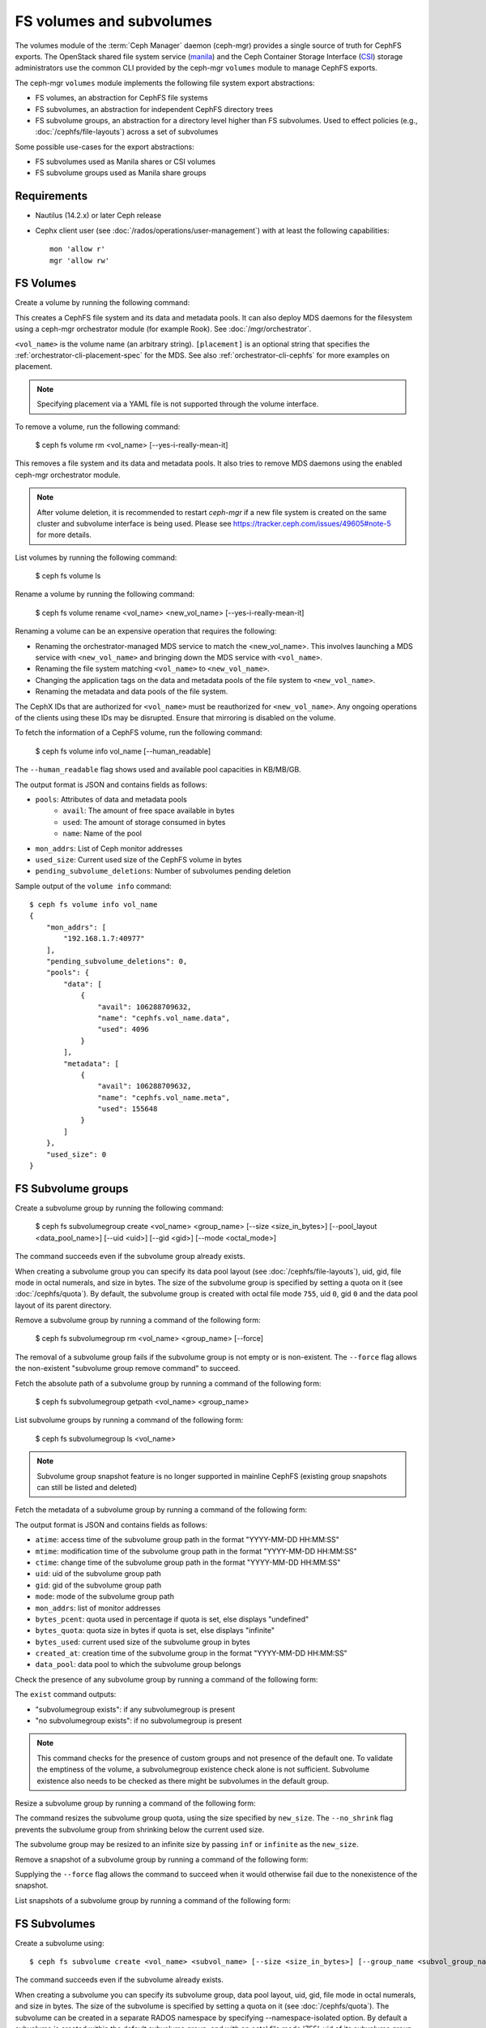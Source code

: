 .. _fs-volumes-and-subvolumes:

FS volumes and subvolumes
=========================

The volumes module of the :term:`Ceph Manager` daemon (ceph-mgr) provides a
single source of truth for CephFS exports. The OpenStack shared file system
service (manila_) and the Ceph Container Storage Interface (CSI_) storage
administrators use the common CLI provided by the ceph-mgr ``volumes`` module
to manage CephFS exports.

The ceph-mgr ``volumes`` module implements the following file system export
abstractions:

* FS volumes, an abstraction for CephFS file systems

* FS subvolumes, an abstraction for independent CephFS directory trees

* FS subvolume groups, an abstraction for a directory level higher than FS
  subvolumes. Used to effect policies (e.g., :doc:`/cephfs/file-layouts`)
  across a set of subvolumes

Some possible use-cases for the export abstractions:

* FS subvolumes used as Manila shares or CSI volumes

* FS subvolume groups used as Manila share groups

Requirements
------------

* Nautilus (14.2.x) or later Ceph release

* Cephx client user (see :doc:`/rados/operations/user-management`) with
  at least the following capabilities::

    mon 'allow r'
    mgr 'allow rw'

FS Volumes
----------

Create a volume by running the following command:

.. prompt:: bash #

   ceph fs volume create <vol_name> [placement]

This creates a CephFS file system and its data and metadata pools. It can also
deploy MDS daemons for the filesystem using a ceph-mgr orchestrator module (for
example Rook). See :doc:`/mgr/orchestrator`.

``<vol_name>`` is the volume name (an arbitrary string). ``[placement]`` is an
optional string that specifies the :ref:`orchestrator-cli-placement-spec` for
the MDS. See also :ref:`orchestrator-cli-cephfs` for more examples on
placement.

.. note:: Specifying placement via a YAML file is not supported through the
          volume interface.

To remove a volume, run the following command:

    $ ceph fs volume rm <vol_name> [--yes-i-really-mean-it]

This removes a file system and its data and metadata pools. It also tries to
remove MDS daemons using the enabled ceph-mgr orchestrator module.

.. note:: After volume deletion, it is recommended to restart `ceph-mgr`
   if a new file system is created on the same cluster and subvolume interface
   is being used. Please see https://tracker.ceph.com/issues/49605#note-5
   for more details.

List volumes by running the following command:

    $ ceph fs volume ls

Rename a volume by running the following command:

    $ ceph fs volume rename <vol_name> <new_vol_name> [--yes-i-really-mean-it]

Renaming a volume can be an expensive operation that requires the following:

- Renaming the orchestrator-managed MDS service to match the <new_vol_name>.
  This involves launching a MDS service with ``<new_vol_name>`` and bringing
  down the MDS service with ``<vol_name>``.
- Renaming the file system matching ``<vol_name>`` to ``<new_vol_name>``.
- Changing the application tags on the data and metadata pools of the file system
  to ``<new_vol_name>``.
- Renaming the metadata and data pools of the file system.

The CephX IDs that are authorized for ``<vol_name>`` must be reauthorized for
``<new_vol_name>``. Any ongoing operations of the clients using these IDs may
be disrupted. Ensure that mirroring is disabled on the volume.

To fetch the information of a CephFS volume, run the following command:

    $ ceph fs volume info vol_name [--human_readable]

The ``--human_readable`` flag shows used and available pool capacities in KB/MB/GB.

The output format is JSON and contains fields as follows:

* ``pools``: Attributes of data and metadata pools
        * ``avail``: The amount of free space available in bytes
        * ``used``: The amount of storage consumed in bytes
        * ``name``: Name of the pool
* ``mon_addrs``: List of Ceph monitor addresses
* ``used_size``: Current used size of the CephFS volume in bytes
* ``pending_subvolume_deletions``: Number of subvolumes pending deletion

Sample output of the ``volume info`` command::

  $ ceph fs volume info vol_name
  {
      "mon_addrs": [
          "192.168.1.7:40977"
      ],
      "pending_subvolume_deletions": 0,
      "pools": {
          "data": [
              {
                  "avail": 106288709632,
                  "name": "cephfs.vol_name.data",
                  "used": 4096
              }
          ],
          "metadata": [
              {
                  "avail": 106288709632,
                  "name": "cephfs.vol_name.meta",
                  "used": 155648
              }
          ]
      },
      "used_size": 0
  }

FS Subvolume groups
-------------------

Create a subvolume group by running the following command:

    $ ceph fs subvolumegroup create <vol_name> <group_name> [--size <size_in_bytes>] [--pool_layout <data_pool_name>] [--uid <uid>] [--gid <gid>] [--mode <octal_mode>]

The command succeeds even if the subvolume group already exists.

When creating a subvolume group you can specify its data pool layout (see
:doc:`/cephfs/file-layouts`), uid, gid, file mode in octal numerals, and
size in bytes. The size of the subvolume group is specified by setting
a quota on it (see :doc:`/cephfs/quota`). By default, the subvolume group
is created with octal file mode ``755``, uid ``0``, gid ``0`` and the data pool
layout of its parent directory.

Remove a subvolume group by running a command of the following form:

    $ ceph fs subvolumegroup rm <vol_name> <group_name> [--force]

The removal of a subvolume group fails if the subvolume group is not empty or
is non-existent. The ``--force`` flag allows the non-existent "subvolume group remove
command" to succeed.

Fetch the absolute path of a subvolume group by running a command of the
following form:

    $ ceph fs subvolumegroup getpath <vol_name> <group_name>

List subvolume groups by running a command of the following form:

    $ ceph fs subvolumegroup ls <vol_name>

.. note:: Subvolume group snapshot feature is no longer supported in mainline
   CephFS (existing group snapshots can still be listed and deleted)

Fetch the metadata of a subvolume group by running a command of the following form:

.. prompt:: bash #

   ceph fs subvolumegroup info <vol_name> <group_name>

The output format is JSON and contains fields as follows:

* ``atime``: access time of the subvolume group path in the format "YYYY-MM-DD HH:MM:SS"
* ``mtime``: modification time of the subvolume group path in the format "YYYY-MM-DD HH:MM:SS"
* ``ctime``: change time of the subvolume group path in the format "YYYY-MM-DD HH:MM:SS"
* ``uid``: uid of the subvolume group path
* ``gid``: gid of the subvolume group path
* ``mode``: mode of the subvolume group path
* ``mon_addrs``: list of monitor addresses
* ``bytes_pcent``: quota used in percentage if quota is set, else displays "undefined"
* ``bytes_quota``: quota size in bytes if quota is set, else displays "infinite"
* ``bytes_used``: current used size of the subvolume group in bytes
* ``created_at``: creation time of the subvolume group in the format "YYYY-MM-DD HH:MM:SS"
* ``data_pool``: data pool to which the subvolume group belongs

Check the presence of any subvolume group by running a command of the following
form:

.. prompt:: bash $

   ceph fs subvolumegroup exist <vol_name>

The ``exist`` command outputs:

* "subvolumegroup exists": if any subvolumegroup is present
* "no subvolumegroup exists": if no subvolumegroup is present

.. note:: This command checks for the presence of custom groups and not
   presence of the default one. To validate the emptiness of the volume, a
   subvolumegroup existence check alone is not sufficient. Subvolume existence
   also needs to be checked as there might be subvolumes in the default group.

Resize a subvolume group by running a command of the following form:

.. prompt:: bash $

   ceph fs subvolumegroup resize <vol_name> <group_name> <new_size> [--no_shrink]

The command resizes the subvolume group quota, using the size specified by
``new_size``.  The ``--no_shrink`` flag prevents the subvolume group from
shrinking below the current used size.

The subvolume group may be resized to an infinite size by passing ``inf`` or
``infinite`` as the ``new_size``.

Remove a snapshot of a subvolume group by running a command of the following form:

.. prompt:: bash $

   ceph fs subvolumegroup snapshot rm <vol_name> <group_name> <snap_name> [--force]

Supplying the ``--force`` flag allows the command to succeed when it would
otherwise fail due to the nonexistence of the snapshot.

List snapshots of a subvolume group by running a command of the following form:

.. prompt:: bash $

   ceph fs subvolumegroup snapshot ls <vol_name> <group_name>


FS Subvolumes
-------------

Create a subvolume using::

    $ ceph fs subvolume create <vol_name> <subvol_name> [--size <size_in_bytes>] [--group_name <subvol_group_name>] [--pool_layout <data_pool_name>] [--uid <uid>] [--gid <gid>] [--mode <octal_mode>] [--namespace-isolated]


The command succeeds even if the subvolume already exists.

When creating a subvolume you can specify its subvolume group, data pool layout,
uid, gid, file mode in octal numerals, and size in bytes. The size of the subvolume is
specified by setting a quota on it (see :doc:`/cephfs/quota`). The subvolume can be
created in a separate RADOS namespace by specifying --namespace-isolated option. By
default a subvolume is created within the default subvolume group, and with an octal file
mode '755', uid of its subvolume group, gid of its subvolume group, data pool layout of
its parent directory and no size limit.

Remove a subvolume using::

    $ ceph fs subvolume rm <vol_name> <subvol_name> [--group_name <subvol_group_name>] [--force] [--retain-snapshots]

The command removes the subvolume and its contents. It does this in two steps.
First, it moves the subvolume to a trash folder, and then asynchronously purges
its contents.

The removal of a subvolume fails if it has snapshots, or is non-existent.
'--force' flag allows the non-existent subvolume remove command to succeed.

A subvolume can be removed retaining existing snapshots of the subvolume using the
'--retain-snapshots' option. If snapshots are retained, the subvolume is considered
empty for all operations not involving the retained snapshots.

.. note:: Snapshot retained subvolumes can be recreated using 'ceph fs subvolume create'

.. note:: Retained snapshots can be used as a clone source to recreate the subvolume, or clone to a newer subvolume.

Resize a subvolume using::

    $ ceph fs subvolume resize <vol_name> <subvol_name> <new_size> [--group_name <subvol_group_name>] [--no_shrink]

The command resizes the subvolume quota using the size specified by ``new_size``.
The ``--no_shrink`` flag prevents the subvolume from shrinking below the current used size of the subvolume.

The subvolume can be resized to an unlimited (but sparse) logical size by passing ``inf`` or ``infinite`` as ``new_size``.

Authorize cephx auth IDs, the read/read-write access to fs subvolumes::

    $ ceph fs subvolume authorize <vol_name> <sub_name> <auth_id> [--group_name=<group_name>] [--access_level=<access_level>]

The ``access_level`` takes ``r`` or ``rw`` as value.

Deauthorize cephx auth IDs, the read/read-write access to fs subvolumes::

    $ ceph fs subvolume deauthorize <vol_name> <sub_name> <auth_id> [--group_name=<group_name>]

List cephx auth IDs authorized to access fs subvolume::

    $ ceph fs subvolume authorized_list <vol_name> <sub_name> [--group_name=<group_name>]

Evict fs clients based on auth ID and subvolume mounted::

    $ ceph fs subvolume evict <vol_name> <sub_name> <auth_id> [--group_name=<group_name>]

Fetch the absolute path of a subvolume using::

    $ ceph fs subvolume getpath <vol_name> <subvol_name> [--group_name <subvol_group_name>]

Fetch the information of a subvolume using::

    $ ceph fs subvolume info <vol_name> <subvol_name> [--group_name <subvol_group_name>]

The output format is JSON and contains fields as follows.

* ``atime``: access time of the subvolume path in the format "YYYY-MM-DD HH:MM:SS"
* ``mtime``: modification time of the subvolume path in the format "YYYY-MM-DD HH:MM:SS"
* ``ctime``: change time of the subvolume path in the format "YYYY-MM-DD HH:MM:SS"
* ``uid``: uid of the subvolume path
* ``gid``: gid of the subvolume path
* ``mode``: mode of the subvolume path
* ``mon_addrs``: list of monitor addresses
* ``bytes_pcent``: quota used in percentage if quota is set, else displays ``undefined``
* ``bytes_quota``: quota size in bytes if quota is set, else displays ``infinite``
* ``bytes_used``: current used size of the subvolume in bytes
* ``created_at``: creation time of the subvolume in the format "YYYY-MM-DD HH:MM:SS"
* ``data_pool``: data pool to which the subvolume belongs
* ``path``: absolute path of a subvolume
* ``type``: subvolume type indicating whether it's clone or subvolume
* ``pool_namespace``: RADOS namespace of the subvolume
* ``features``: features supported by the subvolume
* ``state``: current state of the subvolume

If a subvolume has been removed retaining its snapshots, the output contains only fields as follows.

* ``type``: subvolume type indicating whether it's clone or subvolume
* ``features``: features supported by the subvolume
* ``state``: current state of the subvolume

A subvolume's ``features`` are based on the internal version of the subvolume and are
a subset of the following:

* ``snapshot-clone``: supports cloning using a subvolumes snapshot as the source
* ``snapshot-autoprotect``: supports automatically protecting snapshots, that are active clone sources, from deletion
* ``snapshot-retention``: supports removing subvolume contents, retaining any existing snapshots

A subvolume's ``state`` is based on the current state of the subvolume and contains one of the following values.

* ``complete``: subvolume is ready for all operations
* ``snapshot-retained``: subvolume is removed but its snapshots are retained

List subvolumes using::

    $ ceph fs subvolume ls <vol_name> [--group_name <subvol_group_name>]

.. note:: subvolumes that are removed but have snapshots retained, are also listed.

Check the presence of any subvolume using::

    $ ceph fs subvolume exist <vol_name> [--group_name <subvol_group_name>]

These are the possible results of the ``exist`` command:

* ``subvolume exists``: if any subvolume of given group_name is present
* ``no subvolume exists``: if no subvolume of given group_name is present

Set custom metadata on the subvolume as a key-value pair using::

    $ ceph fs subvolume metadata set <vol_name> <subvol_name> <key_name> <value> [--group_name <subvol_group_name>]

.. note:: If the key_name already exists then the old value will get replaced by the new value.

.. note:: key_name and value should be a string of ASCII characters (as specified in python's string.printable). key_name is case-insensitive and always stored in lower case.

.. note:: Custom metadata on a subvolume is not preserved when snapshotting the subvolume, and hence, is also not preserved when cloning the subvolume snapshot.

Get custom metadata set on the subvolume using the metadata key::

    $ ceph fs subvolume metadata get <vol_name> <subvol_name> <key_name> [--group_name <subvol_group_name>]

List custom metadata (key-value pairs) set on the subvolume using::

    $ ceph fs subvolume metadata ls <vol_name> <subvol_name> [--group_name <subvol_group_name>]

Remove custom metadata set on the subvolume using the metadata key::

    $ ceph fs subvolume metadata rm <vol_name> <subvol_name> <key_name> [--group_name <subvol_group_name>] [--force]

Using the ``--force`` flag allows the command to succeed that would otherwise
fail if the metadata key did not exist.

Create a snapshot of a subvolume using::

    $ ceph fs subvolume snapshot create <vol_name> <subvol_name> <snap_name> [--group_name <subvol_group_name>]

Remove a snapshot of a subvolume using::

    $ ceph fs subvolume snapshot rm <vol_name> <subvol_name> <snap_name> [--group_name <subvol_group_name>] [--force]

Using the ``--force`` flag allows the command to succeed that would otherwise
fail if the snapshot did not exist.

.. note:: if the last snapshot within a snapshot retained subvolume is removed, the subvolume is also removed

List snapshots of a subvolume using::

    $ ceph fs subvolume snapshot ls <vol_name> <subvol_name> [--group_name <subvol_group_name>]

Fetch the information of a snapshot using::

    $ ceph fs subvolume snapshot info <vol_name> <subvol_name> <snap_name> [--group_name <subvol_group_name>]

The output format is JSON and contains fields as follows.

* ``created_at``: creation time of the snapshot in the format "YYYY-MM-DD HH:MM:SS:ffffff"
* ``data_pool``: data pool to which the snapshot belongs
* ``has_pending_clones``: ``yes`` if snapshot clone is in progress, otherwise ``no``
* ``pending_clones``: list of in-progress or pending clones and their target group if any exist, otherwise this field is not shown
* ``orphan_clones_count``: count of orphan clones if the snapshot has orphan clones, otherwise this field is not shown

Sample output when snapshot clones are in progress or pending::

  $ ceph fs subvolume snapshot info cephfs subvol snap
  {
      "created_at": "2022-06-14 13:54:58.618769",
      "data_pool": "cephfs.cephfs.data",
      "has_pending_clones": "yes",
      "pending_clones": [
          {
              "name": "clone_1",
              "target_group": "target_subvol_group"
          },
          {
              "name": "clone_2"
          },
          {
              "name": "clone_3",
              "target_group": "target_subvol_group"
          }
      ]
  }

Sample output when no snapshot clone is in progress or pending::

  $ ceph fs subvolume snapshot info cephfs subvol snap
  {
      "created_at": "2022-06-14 13:54:58.618769",
      "data_pool": "cephfs.cephfs.data",
      "has_pending_clones": "no"
  }

Set custom key-value metadata on the snapshot by running::

    $ ceph fs subvolume snapshot metadata set <vol_name> <subvol_name> <snap_name> <key_name> <value> [--group_name <subvol_group_name>]

.. note:: If the key_name already exists then the old value will get replaced by the new value.

.. note:: The key_name and value should be a strings of ASCII characters (as specified in Python's ``string.printable``). The key_name is case-insensitive and always stored in lowercase.

.. note:: Custom metadata on a snapshot is not preserved when snapshotting the subvolume, and hence is also not preserved when cloning the subvolume snapshot.

Get custom metadata set on the snapshot using the metadata key::

    $ ceph fs subvolume snapshot metadata get <vol_name> <subvol_name> <snap_name> <key_name> [--group_name <subvol_group_name>]

List custom metadata (key-value pairs) set on the snapshot using::

    $ ceph fs subvolume snapshot metadata ls <vol_name> <subvol_name> <snap_name> [--group_name <subvol_group_name>]

Remove custom metadata set on the snapshot using the metadata key::

    $ ceph fs subvolume snapshot metadata rm <vol_name> <subvol_name> <snap_name> <key_name> [--group_name <subvol_group_name>] [--force]

Using the ``--force`` flag allows the command to succeed that would otherwise
fail if the metadata key did not exist.

Cloning Snapshots
-----------------

Subvolumes can be created by cloning subvolume snapshots. Cloning is an asynchronous operation that copies
data from a snapshot to a subvolume. Due to this bulk copying, cloning is inefficient for very large
data sets.

.. note:: Removing a snapshot (source subvolume) would fail if there are pending or in progress clone operations.

Protecting snapshots prior to cloning was a prerequisite in the Nautilus release, and the commands to protect/unprotect
snapshots were introduced for this purpose. This prerequisite, and hence the commands to protect/unprotect, is being
deprecated and may be removed from a future release.

The commands being deprecated are:

.. prompt:: bash #

   ceph fs subvolume snapshot protect <vol_name> <subvol_name> <snap_name> [--group_name <subvol_group_name>]
   ceph fs subvolume snapshot unprotect <vol_name> <subvol_name> <snap_name> [--group_name <subvol_group_name>]

.. note:: Using the above commands will not result in an error, but they have no useful purpose.

.. note:: Use the ``subvolume info`` command to fetch subvolume metadata regarding supported ``features`` to help decide if protect/unprotect of snapshots is required, based on the availability of the ``snapshot-autoprotect`` feature.

To initiate a clone operation use::

  $ ceph fs subvolume snapshot clone <vol_name> <subvol_name> <snap_name> <target_subvol_name>

If a snapshot (source subvolume) is a part of non-default group, the group name needs to be specified::

  $ ceph fs subvolume snapshot clone <vol_name> <subvol_name> <snap_name> <target_subvol_name> --group_name <subvol_group_name>

Cloned subvolumes can be a part of a different group than the source snapshot (by default, cloned subvolumes are created in default group). To clone to a particular group use::

  $ ceph fs subvolume snapshot clone <vol_name> <subvol_name> <snap_name> <target_subvol_name> --target_group_name <subvol_group_name>

Similar to specifying a pool layout when creating a subvolume, pool layout can be specified when creating a cloned subvolume. To create a cloned subvolume with a specific pool layout use::

  $ ceph fs subvolume snapshot clone <vol_name> <subvol_name> <snap_name> <target_subvol_name> --pool_layout <pool_layout>

Configure the maximum number of concurrent clones. The default is 4::

  $ ceph config set mgr mgr/volumes/max_concurrent_clones <value>

To check the status of a clone operation use::

  $ ceph fs clone status <vol_name> <clone_name> [--group_name <group_name>]

A clone can be in one of the following states:

#. ``pending``     : Clone operation has not started
#. ``in-progress`` : Clone operation is in progress
#. ``complete``    : Clone operation has successfully finished
#. ``failed``      : Clone operation has failed
#. ``canceled``    : Clone operation is cancelled by user

The reason for a clone failure is shown as below:

#. ``errno``     : error number
#. ``error_msg`` : failure error string

Here is an example of an ``in-progress`` clone::

  $ ceph fs subvolume snapshot clone cephfs subvol1 snap1 clone1
  $ ceph fs clone status cephfs clone1
  {
    "status": {
      "state": "in-progress",
      "source": {
        "volume": "cephfs",
        "subvolume": "subvol1",
        "snapshot": "snap1"
      }
    }
  }

.. note:: The ``failure`` section will be shown only if the clone's state is ``failed`` or ``cancelled``

Here is an example of a ``failed`` clone::

  $ ceph fs subvolume snapshot clone cephfs subvol1 snap1 clone1
  $ ceph fs clone status cephfs clone1
  {
    "status": {
      "state": "failed",
      "source": {
        "volume": "cephfs",
        "subvolume": "subvol1",
        "snapshot": "snap1"
        "size": "104857600"
      },
      "failure": {
        "errno": "122",
        "errstr": "Disk quota exceeded"
      }
    }
  }

(NOTE: since ``subvol1`` is in the default group, the ``source`` object's  ``clone status`` does not include the group name)

.. note:: Cloned subvolumes are accessible only after the clone operation has successfully completed.

After a successful clone operation, ``clone status`` will look like the below::

  $ ceph fs clone status cephfs clone1
  {
    "status": {
      "state": "complete"
    }
  }

If a clone operation is unsuccessful, the ``state`` value will be  ``failed``.

To retry a failed clone operation, the incomplete clone must be deleted and the clone operation must be issued again.
To delete a partial clone use::

  $ ceph fs subvolume rm <vol_name> <clone_name> [--group_name <group_name>] --force

.. note:: Cloning synchronizes only directories, regular files and symbolic links. Inode timestamps (access and
          modification times) are synchronized up to seconds granularity.

An ``in-progress`` or a ``pending`` clone operation may be canceled. To cancel a clone operation use the ``clone cancel`` command::

  $ ceph fs clone cancel <vol_name> <clone_name> [--group_name <group_name>]

On successful cancellation, the cloned subvolume is moved to the ``canceled`` state::

  $ ceph fs subvolume snapshot clone cephfs subvol1 snap1 clone1
  $ ceph fs clone cancel cephfs clone1
  $ ceph fs clone status cephfs clone1
  {
    "status": {
      "state": "canceled",
      "source": {
        "volume": "cephfs",
        "subvolume": "subvol1",
        "snapshot": "snap1"
      }
    }
  }

.. note:: The canceled cloned may be deleted by supplying the ``--force`` option to the `fs subvolume rm` command.


.. _subvol-pinning:

Pinning Subvolumes and Subvolume Groups
---------------------------------------

Subvolumes and subvolume groups may be automatically pinned to ranks according
to policies. This can distribute load across MDS ranks in predictable and
stable ways.  Review :ref:`cephfs-pinning` and :ref:`cephfs-ephemeral-pinning`
for details on how pinning works.

Pinning is configured by::

  $ ceph fs subvolumegroup pin <vol_name> <group_name> <pin_type> <pin_setting>

or for subvolumes::

  $ ceph fs subvolume pin <vol_name> <group_name> <pin_type> <pin_setting>

Typically you will want to set subvolume group pins. The ``pin_type`` may be
one of ``export``, ``distributed``, or ``random``. The ``pin_setting``
corresponds to the extended attributed "value" as in the pinning documentation
referenced above.

So, for example, setting a distributed pinning strategy on a subvolume group::

  $ ceph fs subvolumegroup pin cephfilesystem-a csi distributed 1

Will enable distributed subtree partitioning policy for the "csi" subvolume
group.  This will cause every subvolume within the group to be automatically
pinned to one of the available ranks on the file system.

Subvolume quiesce
-----------------

It may be needed to pause IO to a set of subvolumes of a given volume (file system).
A good example of such case is a consistent snapshot spanning multiple subvolumes.
The task arises often in an orchestrated environment such as Kubernetes, where a single deployed application
can work with many mounted subvolumes across several hosts. When a snapshot of such a system is needed,
the application may not find the result consistent unless the snapshots were taken
during an active write pause.

The `volumes` plugin provides a tool to initiate and await such a pause across a set of subvolumes:

.. prompt:: bash $ auto

  $ ceph fs quiesce <vol_name> --set-id myset1 <[group_name/]sub_name...> --await
  # perform actions while the IO pause is active, like taking snapshots
  $ ceph fs quiesce <vol_name> --set-id myset1 --release --await
  # if successful, all members of the set were confirmed as still in pause and released from such

The ``quiesce`` functionality is itself based on a lower level QuiesceDb service provided by the MDS
daemons, which operates at a file system path granularity. 
The `volumes` plugin merely maps the subvolume names to their corresponding paths on the given file system
and then issues the appropriate quiesce command to the MDS. You can learn more about the feature in the developer guides.

Operations
^^^^^^^^^^

The IO pause (referred to as `quiesce`) is requested for a group of one or more subvolumes (i.e. paths in a filesystem).
The group is referred to as "quiesce set", and every quiesce set must have a unique string id to interact with.
A quiesce set can be manipulated in the following ways:

* **include** one or more subvolumes - quiesce set members
* **exclude** one or more members
* **cancel** the set, asynchronously aborting the pause on all its current members
* **release** the set, requesting the end of the pause from all members and expecting an ack from all clients
* **query** the current state of a set by id or all active sets or all known sets
* **cancel all** active sets in case an immediate resume of IO is required.

The operations listed above are non-blocking: they attempt the intended modification 
and return with an up to date version of the target set, whether the operation was successful or not. 
The set may change states as a result of the modification, and the version that's returned in the response 
is guaranteed to be in a state consistent with this and potentialy other successful operations from 
the same control loop batch.

Some set states are `awaitable`. We will discuss those below, but for now it's important to mention that
any of the commands above can be amended with an **await** modifier, which will cause them to block
on the set after applying their intended modification, as long as the resulting set state is `awaitable`.
Such a command will block until the set reaches the awaited state, gets modified by another command,
or transitions into another state. The return code will unambiguously identify the exit condition, and
the contents of the response will always carry the latest known set state.

.. image:: quiesce-set-states.svg

`Awaitable` states on the diagram are marked with ``(a)`` or ``(A)``. Blocking versions of the operations
will pend while the set is in an ``(a)`` state and will complete with success if it reaches an ``(A)`` state.
If the set is already at an ``(A)`` state, the operation completes immediately with a success. 

Most of the operations require a set-id. The exceptions are:

* creation of a new set without specifying a set id,
* query of active or all known sets, and
* the cancel all

Creating a new set is achieved by including member(s) via the `include` or `reset` commands.
It's possible to specify a set id, and if it's a new id then the set will be created
with the specified member(s) in the `QUIESCING` state. When no set id is specified while including
or resetting members, then a new set with a unique set id is created. The set id will be known
to the caller by inspecting the output

.. prompt:: bash $ auto

  $ ceph fs quiesce fs1 sub1 --set-id=unique-id
  {
      "epoch": 3,
      "set_version": 1,
      "sets": {
          "unique-id": {
              "version": 1,
              "age_ref": 0.0,
              "state": {
                  "name": "TIMEDOUT",
                  "age": 0.0
              },
              "timeout": 0.0,
              "expiration": 0.0,
              "members": {
                  "file:/volumes/_nogroup/sub1/b1fcce76-3418-42dd-aa76-f9076d047dd3": {
                      "excluded": false,
                      "state": {
                          "name": "QUIESCING",
                          "age": 0.0
                      }
                  }
              }
          }
      }
  }

The output contains the set we just created successfully, however it's already `TIMEDOUT`. 
This is expected, since we have not specified the timeout for this quiesce,
and we can see in the output that it was initialized to 0 by default, along with the expiration.

Timeouts
^^^^^^^^

The two timeout parameters, `timeout` and `expiration`, are the main guards against 
accidentally causing a DOS condition for our application. Any command to an active set
may carry the ``--timeout`` or ``--expiration`` arguments to update these values for the set.
If present, the values will be applied before the action this command requests.

.. prompt:: bash $ auto

  $ ceph fs quiesce fs1 --set-id=unique-id --timeout=10 > /dev/null
  Error EPERM:  

It's too late for our ``unique-id`` set, as it's in a terminal state. No changes are allowed
to sets that are in their terminal states, i.e. inactive. Let's create a new set:

.. prompt:: bash $ auto

  $ ceph fs quiesce fs1 sub1 --timeout 60
  {
      "epoch": 3,
      "set_version": 2,
      "sets": {
          "8988b419": {
              "version": 2,
              "age_ref": 0.0,
              "state": {
                  "name": "QUIESCING",
                  "age": 0.0
              },
              "timeout": 60.0,
              "expiration": 0.0,
              "members": {
                  "file:/volumes/_nogroup/sub1/b1fcce76-3418-42dd-aa76-f9076d047dd3": {
                      "excluded": false,
                      "state": {
                          "name": "QUIESCING",
                          "age": 0.0
                      }
                  }
              }
          }
      }
  }

This time, we haven't specified a set id, so the system created a new one. We see its id
in the output, it's ``8988b419``. The command was a success and we see that 
this time the set is `QUIESCING`. At this point, we can add more members to the set

.. prompt:: bash $ auto

  $ ceph fs quiesce fs1 --set-id 8988b419 --include sub2 sub3
  {
      "epoch": 3,
      "set_version": 3,
      "sets": {
          "8988b419": {
              "version": 3,
              "age_ref": 0.0,
              "state": {
                  "name": "QUIESCING",
                  "age": 30.7
              },
              "timeout": 60.0,
              "expiration": 0.0,
              "members": {
                  "file:/volumes/_nogroup/sub1/b1fcce76-3418-42dd-aa76-f9076d047dd3": {
                      "excluded": false,
                      "state": {
                          "name": "QUIESCING",
                          "age": 30.7
                      }
                  },
                  "file:/volumes/_nogroup/sub2/bc8f770e-7a43-48f3-aa26-d6d76ef98d3e": {
                      "excluded": false,
                      "state": {
                          "name": "QUIESCING",
                          "age": 0.0
                      }
                  },
                  "file:/volumes/_nogroup/sub3/24c4b57b-e249-4b89-b4fa-7a810edcd35b": {
                      "excluded": false,
                      "state": {
                          "name": "QUIESCING",
                          "age": 0.0
                      }
                  }
              }
          }
      }
  }

The ``--include`` bit is optional, as if no operation is given while members are provided, 
then "include" is assumed.

As we have seen, the timeout argument specifies how much time we are ready to give the system
to reach the `QUIESCED` state on the set. However, since new members can be added to an
active set at any time, it wouldn't be fair to measure the timeout from the set creation time.
Hence, the timeout is tracked per member: every member has `timeout` seconds to quiesce,
and if any one takes longer than that, the whole set is marked as `TIMEDOUT` and the pause is released.

Once the set is in the `QUIESCED` state, it will begin its expiration timer. This timer is tracked
per set as a whole, not per members. Once the `expiration` seconds elapse, the set will transition
into an `EXPIRED` state, unless it was actively released or canceled by a dedicated operation.

It's possible to add new members to a `QUIESCED` set. In this case, it will transition back to `QUIESCING`,
and the new member(s) will have their own timeout to quiesce. If they succeed, then the set will
again be `QUIESCED` and the expiration timer will restart. 

.. warning:: 
  * The `expiration timer` doesn't apply when a set is `QUIESCING`; it is reset to the
    value of the `expiration` property when the **set** becomes `QUIESCED`
  * The `timeout` doesn't apply to **members** that are `QUIESCED`

Awaiting
^^^^^^^^

Note that the commands above are all non-blocking. If we want to wait for the quiesce set
to reach the `QUIESCED` state, we should await it at some point. ``--await`` can be given
along with other arguments to let the system know our intention.

Technically, there are two types of await: `quiesce await` and `release await`. The former
is the default, and the latter can only be achieved with ``--release`` present in the argument list.
To avoid confision, it is not permitted to issue a `quiesce await` when the set is already `RELEASING`
or `RELEASED`. Trying to ``--release`` a set that is not `QUIESCED` is an ``EPERM`` error as well, regardless
of whether await is requested alongside. However, it's not an error to `release await` 
an already released set, or to `quiesce await` a `QUIESCED` one.

When awaiting, one may also specify a maximum duration that they would like this await request to block for,
not affecting the two intrinsic timeouts discussed above. If the target awaited state isn't reached
within the specified duration, then ``EINPROGRESS`` is returned. For that, one should use the argument
``--await-for=<seconds>``. One could think of ``--await`` as equivalent to ``--await-for=Infinity``.
While it doesn't make sense to specify both arguments, it is not considered an error. If
both ``--await`` and ``--await-for`` are present, then the former is ignored, and the time limit
from ``--await-for`` is honored.

.. prompt:: bash $ auto

  $ time ceph fs quiesce fs1 sub1 --timeout=10 --await-for=2
  {
      "epoch": 6,
      "set_version": 3,
      "sets": {
          "c3c1d8de": {
              "version": 3,
              "age_ref": 0.0,
              "state": {
                  "name": "QUIESCING",
                  "age": 2.0
              },
              "timeout": 10.0,
              "expiration": 0.0,
              "members": {
                  "file:/volumes/_nogroup/sub1/b1fcce76-3418-42dd-aa76-f9076d047dd3": {
                      "excluded": false,
                      "state": {
                          "name": "QUIESCING",
                          "age": 2.0
                      }
                  }
              }
          }
      }
  }
  Error EINPROGRESS: 
  ceph fs quiesce fs1 sub1 --timeout=10 --await-for=2  0.41s user 0.04s system 17% cpu 2.563 total

(there is a ~0.5 sec overhead that the ceph client adds, at least in a local debug setup)

Quiesce-Await and Expiration
^^^^^^^^^^^^^^^^^^^^^^^^^^^^

Quiesce await has a side effect: it resets the internal expiration timer. This allows for a watchdog
approach to a long running multistep process under the IO pause by repeatedly ``--await``\ ing an already
`QUIESCED` set. Consider the following example script:

.. prompt:: bash $ auto

  $ set -e   # (1)
  $ ceph fs quiesce fs1 sub1 sub2 sub3 --timeout=30 --expiration=10 --set-id="snapshots" --await # (2)
  $ ceph fs subvolume snapshot create a sub1 snap1-sub1  # (3)
  $ ceph fs quiesce fs1 --set-id="snapshots" --await  # (4)
  $ ceph fs subvolume snapshot create a sub2 snap1-sub2  # (3)
  $ ceph fs quiesce fs1 --set-id="snapshots" --await  # (4)
  $ ceph fs subvolume snapshot create a sub3 snap1-sub3  # (3)
  $ ceph fs quiesce fs1 --set-id="snapshots" --release --await  # (5)

.. warning:: This example uses arbitrary timeouts to convey the concept. In real life, the values must be carefully
  chosen in accordance with the actual system requirements and specifications.

The goal of the script is to take consistent snapshots of 3 subvolumes. 
We begin by setting the bash ``-e`` option `(1)` to exit this script if any or the following commands 
returns with a non-zero status.

We go on requesting an IO pause for the three subvolumes `(2)`. We set our timeouts allowing 
the system to spend up to 30 seconds reaching the quiesced state across all members
and stay quiesced for up to 10 seconds before the quiesce expires and the IO
is resumed. We also specify ``--await`` to only proceed once the quiesce is reached.

We then proceed with a set of command pairs that take the next snapshot and call ``--await`` on our set
to extend the expiration timeout for 10 more seconds `(3,4)`. This approach gives us up to 10 seconds
for every snapshot, but also allows taking as many snapshots as we need without losing the IO pause,
and with it - consistency. If we wanted, we could update the `expiration` every time we called for await.

If any of the snapshots gets stuck and takes longer than 10 seconds to complete, then the next call
to ``--await`` will return an error since the set will be `EXPIRED` which is not an awaitable state.
This limits the impact on the applications in the bad case scenarios.

We could have set the `expiration` timeout to 30 at the beginning `(2)`, but that would mean that
a single stuck snapshot would keep the applications pending for all this time.

If Version
^^^^^^^^^^

Sometimes, it's not enough to just observe the successful quiesce or release. The reason could be
a concurrent change of the set by another client. Consider this example:

.. prompt:: bash $ auto

  $ ceph fs quiesce fs1 sub1 sub2 sub3 --timeout=30 --expiration=60 --set-id="snapshots" --await  # (1)
  $ ceph fs subvolume snapshot create a sub1 snap1-sub1  # (2)
  $ ceph fs subvolume snapshot create a sub2 snap1-sub2  # (3)
  $ ceph fs subvolume snapshot create a sub3 snap1-sub3  # (4)
  $ ceph fs quiesce fs1 --set-id="snapshots" --release --await  # (5)

The sequence looks good, and the release `(5)` completes successfully. However, it could be that
before snap for sub3 `(4)` is taken, another session excludes sub3 from the set, resuming its IOs

.. prompt:: bash $ auto

  $ ceph fs quiesce fs1 --set-id="snapshots" --exclude sub3

Since removing a member from a set doesn't affect its `QUIESCED` state, the release command `(5)`
has no reason to fail. It will ack the two unexcluded members sub1 and sub2 and report success.

In order to address this or similar problems, the quiesce command supports an optimistic concurrency
mode. To activate it, one needs to pass an ``--if-version=<version>`` that will be compared
to the set's db version and the operation will only proceed if the values match. Otherwise, the command
will not be executed and the return status will be ``ESTALE``.

It's easy to know which version to expect of a set, since every command that modifies a set will return
this set on the stdout, regarldess of the exit status. In the examples above one can notice that every
set carries a ``"version"`` property which gets updated whenever this set is modified, explicitly
by the user or implicitly during 

In the example at the beginning of this subsection, the initial quiesce command `(1)` would have returned
the newly created set with id ``"snapshots"`` and some version, let's say ``13``. Since we don't expect any other
changes to the set while we are making snapshots with the commands `(2,3,4)`, the release command `(5)`
could have looked like

.. prompt:: bash $ auto

  $ ceph fs quiesce fs1 --set-id="snapshots" --release --await --if-version=13 # (5)

This way, the result of the release command would have been ``ESTALE`` instead of 0, and we would
know that something wasn't right with the quiesce set and our snapshots might not be consistent.

.. tip:: When ``--if-version`` and the command returns ``ESTALE``, the requested action is **not** executed.
  It means that the script may want to execute some unconditional command on the set to adjust its state
  according to the requirements

There is another use of the ``--if-version`` argument which could come handy for automation software.
As we have discussed earlier, it is possible to create a new quiesce set with a given set id. Drivers like
the CSI for Kubernetes could use their internal request id to eliminate the need to keep an additional mapping
to the quiesce set id. However, to guarantee uniqueness, the driver may want to verify that the set is
indeed new. For that, ``if-version=0`` may be used, and it will only create the new set if no other
set with this id was present in the database

.. prompt:: bash $ auto

  $ ceph fs quiesce fs1 sub1 sub2 sub3 --set-id="external-id" --if-version=0

.. _manila: https://github.com/openstack/manila
.. _CSI: https://github.com/ceph/ceph-csi
